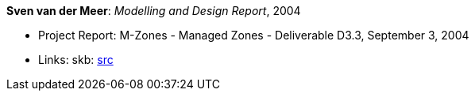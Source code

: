 *Sven van der Meer*: _Modelling and Design Report_, 2004

* Project Report: M-Zones - Managed Zones - Deliverable D3.3, September 3, 2004
* Links:
       skb: link:https://github.com/vdmeer/skb/tree/master/library/report/project/m-zones/m-zones-d33-2004.adoc[src]
ifdef::local[]
    ┃ link:/library/report/project/m-zones/[Folder]
endif::[]

